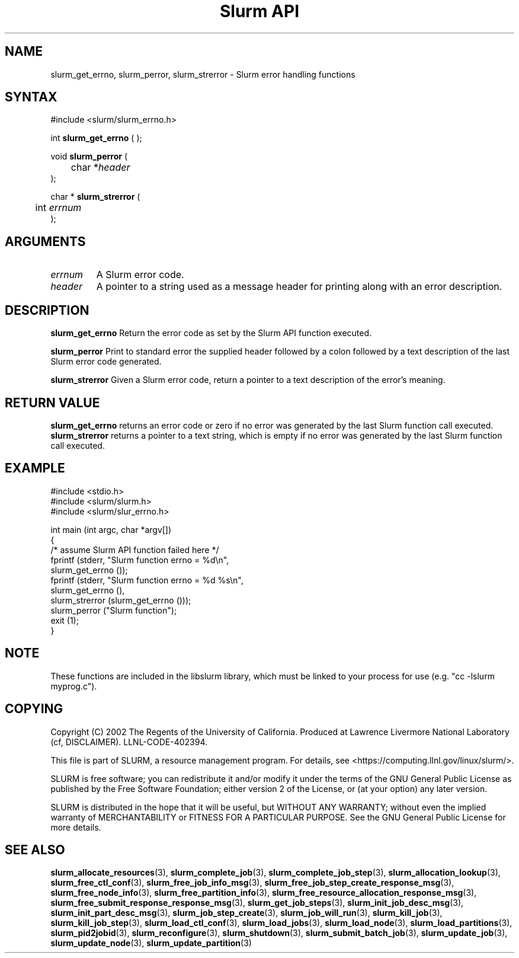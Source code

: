 .TH "Slurm API" "3" "April 2006" "Morris Jette" "Slurm error handling functions"
.SH "NAME"
slurm_get_errno, slurm_perror, slurm_strerror \- Slurm error handling functions
.SH "SYNTAX"
.LP
#include <slurm/slurm_errno.h>
.LP 
int \fBslurm_get_errno\fR ( );
.LP
void \fBslurm_perror\fR ( 
.br 
	char *\fIheader\fP 
.br 
);
.LP
char * \fBslurm_strerror\fR (
.br 
	int \fIerrnum\fP
.br 
);
.SH "ARGUMENTS"
.LP 
.TP 
\fIerrnum\fP
A Slurm error code.
.TP 
\fIheader\fP
A pointer to a string used as a message header for printing along with an error description. 
.SH "DESCRIPTION"
.LP 
\fBslurm_get_errno\fR Return the error code as set by the Slurm API function executed.
.LP 
\fBslurm_perror\fR Print to standard error the supplied header followed by a colon followed by a text description of the last Slurm error code generated.
.LP 
\fBslurm_strerror\fR Given a Slurm error code, return a pointer to a text description of the error's meaning.
.SH "RETURN VALUE"
.LP
\fBslurm_get_errno\fR returns an error code or zero if no error was generated by the last Slurm function call executed. \fBslurm_strerror\fR returns a pointer to a text string, which is empty if no error was generated by the last Slurm function call executed.
.SH "EXAMPLE"
.LP 
#include <stdio.h>
.br
#include <slurm/slurm.h>
.br
#include <slurm/slur_errno.h>
.LP 
int main (int argc, char *argv[])
.br 
{
.br
	/* assume Slurm API function failed here */
.br
	fprintf (stderr, "Slurm function errno = %d\\n", 
.br
	         slurm_get_errno ());
.br
	fprintf (stderr, "Slurm function errno = %d %s\\n",
.br
	         slurm_get_errno (), 
.br
	         slurm_strerror (slurm_get_errno ()));
.br
	slurm_perror ("Slurm function");
.br
	exit (1);
.br
}

.SH "NOTE"
These functions are included in the libslurm library, 
which must be linked to your process for use
(e.g. "cc \-lslurm myprog.c").

.SH "COPYING"
Copyright (C) 2002 The Regents of the University of California.
Produced at Lawrence Livermore National Laboratory (cf, DISCLAIMER).
LLNL\-CODE\-402394.
.LP
This file is part of SLURM, a resource management program.
For details, see <https://computing.llnl.gov/linux/slurm/>.
.LP
SLURM is free software; you can redistribute it and/or modify it under
the terms of the GNU General Public License as published by the Free
Software Foundation; either version 2 of the License, or (at your option)
any later version.
.LP
SLURM is distributed in the hope that it will be useful, but WITHOUT ANY
WARRANTY; without even the implied warranty of MERCHANTABILITY or FITNESS
FOR A PARTICULAR PURPOSE.  See the GNU General Public License for more
details.
.SH "SEE ALSO"
.LP 
\fBslurm_allocate_resources\fR(3),
\fBslurm_complete_job\fR(3), \fBslurm_complete_job_step\fR(3), 
\fBslurm_allocation_lookup\fR(3), 
\fBslurm_free_ctl_conf\fR(3), \fBslurm_free_job_info_msg\fR(3), 
\fBslurm_free_job_step_create_response_msg\fR(3), 
\fBslurm_free_node_info\fR(3), \fBslurm_free_partition_info\fR(3), 
\fBslurm_free_resource_allocation_response_msg\fR(3), 
\fBslurm_free_submit_response_response_msg\fR(3), 
\fBslurm_get_job_steps\fR(3),
\fBslurm_init_job_desc_msg\fR(3), \fBslurm_init_part_desc_msg\fR(3), 
\fBslurm_job_step_create\fR(3), \fBslurm_job_will_run\fR(3), 
\fBslurm_kill_job\fR(3), \fBslurm_kill_job_step\fR(3), 
\fBslurm_load_ctl_conf\fR(3), \fBslurm_load_jobs\fR(3), 
\fBslurm_load_node\fR(3), \fBslurm_load_partitions\fR(3), 
\fBslurm_pid2jobid\fR(3),
\fBslurm_reconfigure\fR(3), \fBslurm_shutdown\fR(3), \fBslurm_submit_batch_job\fR(3), 
\fBslurm_update_job\fR(3), \fBslurm_update_node\fR(3), \fBslurm_update_partition\fR(3)

 
